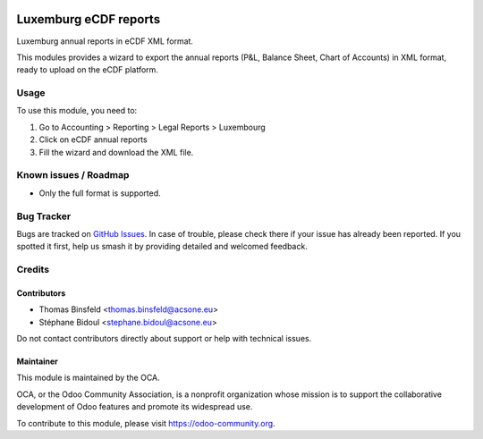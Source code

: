 .. image:: https://img.shields.io/badge/license-AGPL--3-blue.png
   :target: https://www.gnu.org/licenses/agpl
   :alt: License: AGPL-3

======================
Luxemburg eCDF reports
======================

Luxemburg annual reports in eCDF XML format.

This modules provides a wizard to export the annual reports
(P&L, Balance Sheet, Chart of Accounts) in XML format, ready to 
upload on the eCDF platform.

Usage
=====

To use this module, you need to:

#. Go to Accounting > Reporting > Legal Reports > Luxembourg
#. Click on eCDF annual reports
#. Fill the wizard and download the XML file.

.. image:: https://odoo-community.org/website/image/ir.attachment/5784_f2813bd/datas
   :alt: Try me on Runbot
   :target: https://runbot.odoo-community.org/runbot/123/8.0

Known issues / Roadmap
======================

* Only the full format is supported.

Bug Tracker
===========

Bugs are tracked on `GitHub Issues
<https://github.com/OCA/l10n-luxemburg/issues>`_. In case of trouble, please
check there if your issue has already been reported. If you spotted it first,
help us smash it by providing detailed and welcomed feedback.

Credits
=======

Contributors
------------

* Thomas Binsfeld <thomas.binsfeld@acsone.eu>
* Stéphane Bidoul <stephane.bidoul@acsone.eu>

Do not contact contributors directly about support or help with technical issues.

Maintainer
----------

.. image:: https://odoo-community.org/logo.png
   :alt: Odoo Community Association
   :target: https://odoo-community.org

This module is maintained by the OCA.

OCA, or the Odoo Community Association, is a nonprofit organization whose
mission is to support the collaborative development of Odoo features and
promote its widespread use.

To contribute to this module, please visit https://odoo-community.org.


